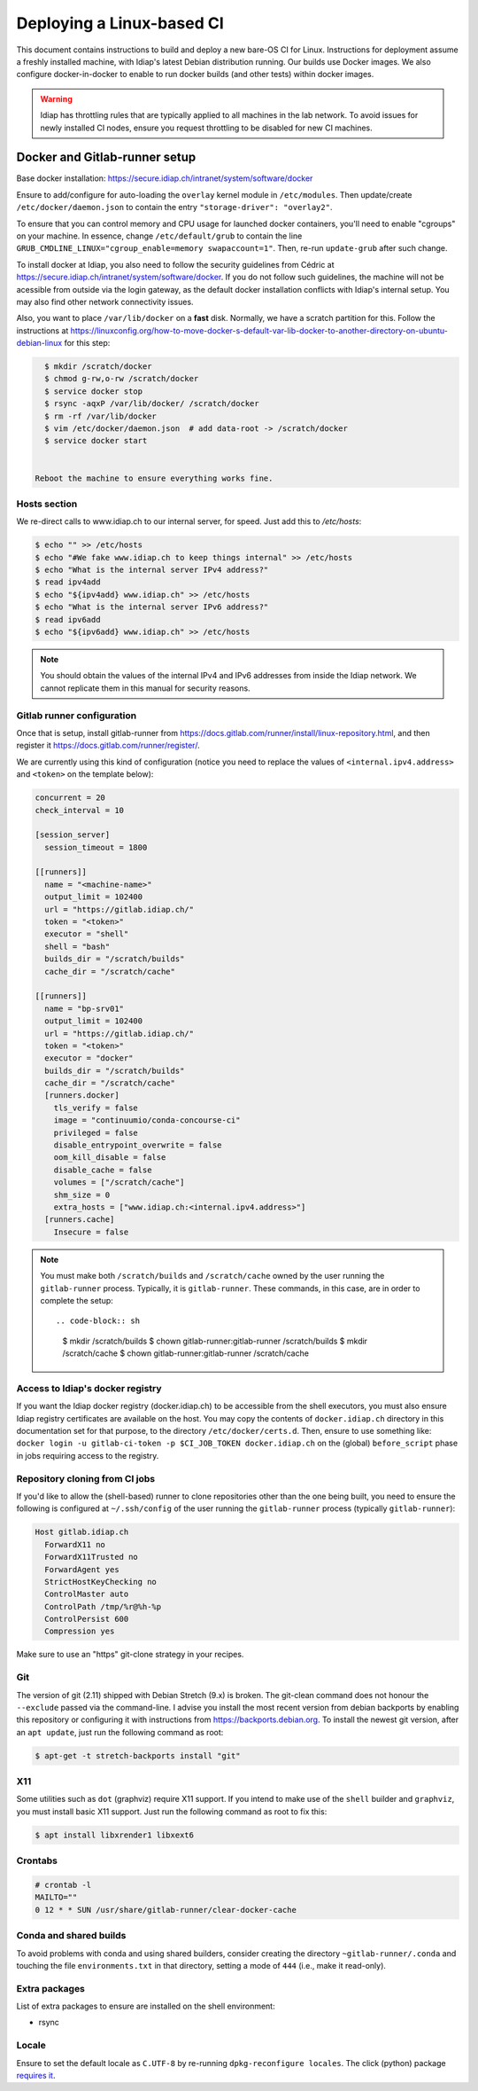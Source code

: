 .. vim: set fileencoding=utf-8 :

.. _bob.devtools.ci.linux:

============================
 Deploying a Linux-based CI
============================

This document contains instructions to build and deploy a new bare-OS CI for
Linux.  Instructions for deployment assume a freshly installed machine, with
Idiap's latest Debian distribution running.  Our builds use Docker images.  We
also configure docker-in-docker to enable to run docker builds (and other
tests) within docker images.


.. warning::

   Idiap has throttling rules that are typically applied to all machines in the
   lab network.  To avoid issues for newly installed CI nodes, ensure you
   request throttling to be disabled for new CI machines.


Docker and Gitlab-runner setup
------------------------------

Base docker installation:
https://secure.idiap.ch/intranet/system/software/docker

Ensure to add/configure for auto-loading the ``overlay`` kernel module in
``/etc/modules``.  Then update/create ``/etc/docker/daemon.json`` to contain
the entry ``"storage-driver": "overlay2"``.

To ensure that you can control memory and CPU usage for launched docker
containers, you'll need to enable "cgroups" on your machine.  In essence,
change ``/etc/default/grub`` to contain the line
``GRUB_CMDLINE_LINUX="cgroup_enable=memory swapaccount=1"``. Then, re-run
``update-grub`` after such change.

To install docker at Idiap, you also need to follow the security guidelines
from Cédric at https://secure.idiap.ch/intranet/system/software/docker.  If you
do not follow such guidelines, the machine will not be acessible from outside
via the login gateway, as the default docker installation conflicts with
Idiap's internal setup.  You may also find other network connectivity issues.

Also, you want to place ``/var/lib/docker`` on a **fast** disk.  Normally, we
have a scratch partition for this.  Follow the instructions at
https://linuxconfig.org/how-to-move-docker-s-default-var-lib-docker-to-another-directory-on-ubuntu-debian-linux
for this step:

.. code-block:: sh

   $ mkdir /scratch/docker
   $ chmod g-rw,o-rw /scratch/docker
   $ service docker stop
   $ rsync -aqxP /var/lib/docker/ /scratch/docker
   $ rm -rf /var/lib/docker
   $ vim /etc/docker/daemon.json  # add data-root -> /scratch/docker
   $ service docker start


 Reboot the machine to ensure everything works fine.


Hosts section
=============

We re-direct calls to www.idiap.ch to our internal server, for speed.  Just add
this to `/etc/hosts`:

.. code-block:: sh

   $ echo "" >> /etc/hosts
   $ echo "#We fake www.idiap.ch to keep things internal" >> /etc/hosts
   $ echo "What is the internal server IPv4 address?"
   $ read ipv4add
   $ echo "${ipv4add} www.idiap.ch" >> /etc/hosts
   $ echo "What is the internal server IPv6 address?"
   $ read ipv6add
   $ echo "${ipv6add} www.idiap.ch" >> /etc/hosts


.. note::

   You should obtain the values of the internal IPv4 and IPv6 addresses from
   inside the Idiap network.  We cannot replicate them in this manual for
   security reasons.


Gitlab runner configuration
===========================

Once that is setup, install gitlab-runner from https://docs.gitlab.com/runner/install/linux-repository.html, and then register it https://docs.gitlab.com/runner/register/.

We are currently using this kind of configuration (notice you need to replace
the values of ``<internal.ipv4.address>`` and ``<token>`` on the template below):

.. code-block:: ini

   concurrent = 20
   check_interval = 10

   [session_server]
     session_timeout = 1800

   [[runners]]
     name = "<machine-name>"
     output_limit = 102400
     url = "https://gitlab.idiap.ch/"
     token = "<token>"
     executor = "shell"
     shell = "bash"
     builds_dir = "/scratch/builds"
     cache_dir = "/scratch/cache"

   [[runners]]
     name = "bp-srv01"
     output_limit = 102400
     url = "https://gitlab.idiap.ch/"
     token = "<token>"
     executor = "docker"
     builds_dir = "/scratch/builds"
     cache_dir = "/scratch/cache"
     [runners.docker]
       tls_verify = false
       image = "continuumio/conda-concourse-ci"
       privileged = false
       disable_entrypoint_overwrite = false
       oom_kill_disable = false
       disable_cache = false
       volumes = ["/scratch/cache"]
       shm_size = 0
       extra_hosts = ["www.idiap.ch:<internal.ipv4.address>"]
     [runners.cache]
       Insecure = false


.. note::

   You must make both ``/scratch/builds`` and ``/scratch/cache`` owned by the
   user running the ``gitlab-runner`` process.  Typically, it is
   ``gitlab-runner``.  These commands, in this case, are in order to complete
   the setup::

   .. code-block:: sh

      $ mkdir /scratch/builds
      $ chown gitlab-runner:gitlab-runner /scratch/builds
      $ mkdir /scratch/cache
      $ chown gitlab-runner:gitlab-runner /scratch/cache


Access to Idiap's docker registry
=================================

If you want the Idiap docker registry (docker.idiap.ch) to be accessible from
the shell executors, you must also ensure Idiap registry certificates are
available on the host.  You may copy the contents of ``docker.idiap.ch``
directory in this documentation set for that purpose, to the directory
``/etc/docker/certs.d``.  Then, ensure to use something like: ``docker login -u
gitlab-ci-token -p $CI_JOB_TOKEN docker.idiap.ch`` on the (global)
``before_script`` phase in jobs requiring access to the registry.


Repository cloning from CI jobs
===============================

If you'd like to allow the (shell-based) runner to clone repositories other
than the one being built, you need to ensure the following is configured at
``~/.ssh/config`` of the user running the ``gitlab-runner`` process
(typically ``gitlab-runner``):

.. code-block:: text

   Host gitlab.idiap.ch
     ForwardX11 no
     ForwardX11Trusted no
     ForwardAgent yes
     StrictHostKeyChecking no
     ControlMaster auto
     ControlPath /tmp/%r@%h-%p
     ControlPersist 600
     Compression yes

Make sure to use an "https" git-clone strategy in your recipes.


Git
===

The version of git (2.11) shipped with Debian Stretch (9.x) is broken.  The
git-clean command does not honour the ``--exclude`` passed via the
command-line.  I advise you install the most recent version from debian
backports by enabling this repository or configuring it with instructions from
https://backports.debian.org.  To install the newest git version, after an
``apt update``, just run the following command as root:

.. code-block:: sh

   $ apt-get -t stretch-backports install "git"


X11
===

Some utilities such as ``dot`` (graphviz) require X11 support.  If you intend
to make use of the ``shell`` builder and ``graphviz``, you must install basic
X11 support.  Just run the following command as root to fix this:

.. code-block:: sh

   $ apt install libxrender1 libxext6


Crontabs
========

.. code-block:: sh

   # crontab -l
   MAILTO=""
   0 12 * * SUN /usr/share/gitlab-runner/clear-docker-cache


Conda and shared builds
=======================

To avoid problems with conda and using shared builders, consider creating the
directory ``~gitlab-runner/.conda`` and touching the file
``environments.txt`` in that directory, setting a mode of ``444`` (i.e., make
it read-only).


Extra packages
==============

List of extra packages to ensure are installed on the shell environment:

* rsync


Locale
======

Ensure to set the default locale as ``C.UTF-8`` by re-running
``dpkg-reconfigure locales``.  The click (python) package `requires it
<https://click.palletsprojects.com/en/7.x/python3/>`_.
